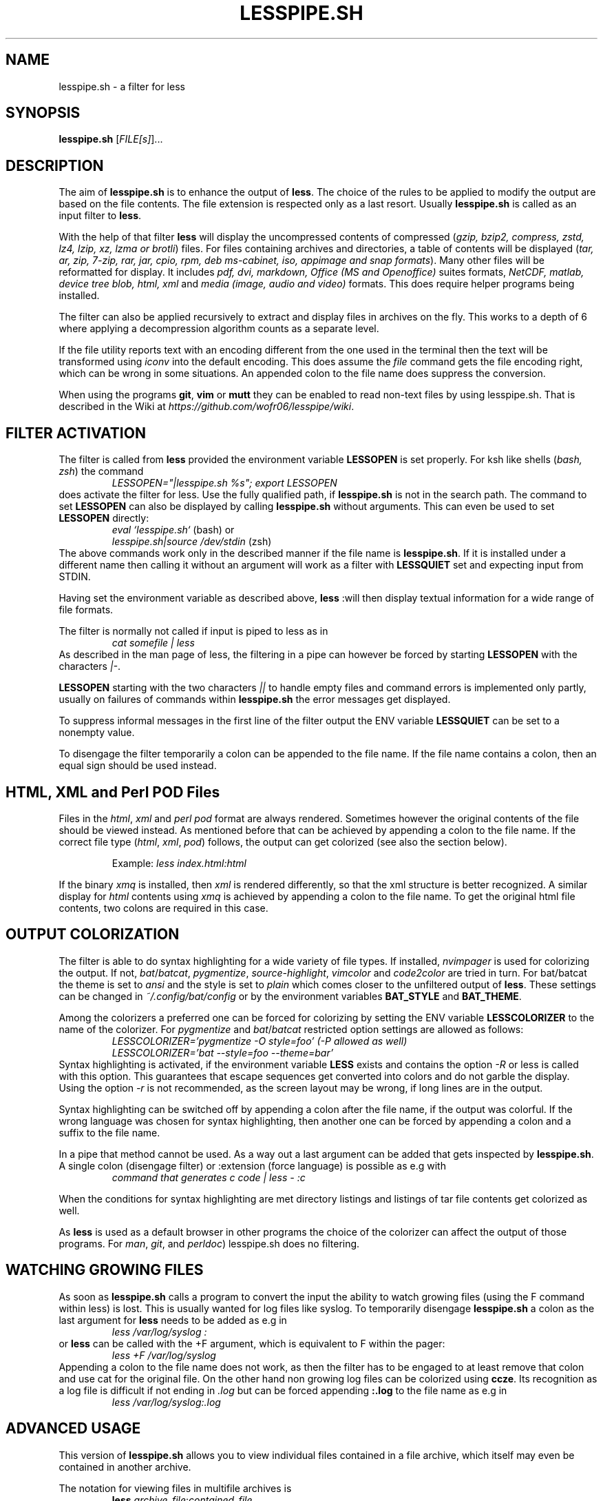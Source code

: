 .TH LESSPIPE.SH "1" "August 2024" "lesspipe.sh" "User Commands"
.SH NAME
lesspipe.sh \- a filter for less
.SH SYNOPSIS
.B lesspipe.sh
[\fIFILE[s]\fR]...
.SH DESCRIPTION
.PP
The aim of \fBlesspipe.sh\fP is to enhance the output of \fBless\fP. The choice
of the rules to be applied to modify the output are based on the file contents.
The file extension is respected only as a last resort.
Usually \fBlesspipe.sh\fP is called as an input filter to \fBless\fP.
.PP
With the help of that filter \fBless\fP
will display the uncompressed contents of compressed (\fIgzip, bzip2,
compress, zstd, lz4, lzip, xz, lzma or brotli\fP) files. For files
containing archives and directories, a table of contents will be displayed
(\fItar, ar, zip, 7-zip, rar, jar, cpio, rpm, deb ms-cabinet, iso, appimage
and snap formats\fP).
Many other files will be reformatted for display. It includes
\fIpdf, dvi, markdown, Office (MS and Openoffice)\fP suites formats,
\fINetCDF, matlab, device tree blob, html, xml\fP and \fImedia (image, audio and
video)\fP formats. This does require helper programs being installed.
.PP
The filter can also be applied recursively to extract and display
files in archives on the fly. This works to a depth of 6 where applying a
decompression algorithm counts as a separate level.
.PP
If the file utility reports text with an encoding different from the one
used in the terminal then the text will be transformed using \fIiconv\fP into
the default encoding. This does assume the \fIfile\fP command gets the file
encoding right, which can be wrong in some situations. An appended colon
to the file name does suppress the conversion.
.PP
When using the programs \fBgit\fP, \fBvim\fP or \fBmutt\fP they can be
enabled to read non-text files by using lesspipe.sh. That is described in
the Wiki at \fIhttps://github.com/wofr06/lesspipe/wiki\fP.
.SH FILTER ACTIVATION
The filter is called from \fBless\fP provided the environment variable
\fBLESSOPEN\fP is set properly. For ksh like shells (\fIbash, zsh\fP)
the command
.RS
.I LESSOPEN="|lesspipe.sh %s"; export LESSOPEN
.RE
does activate the filter for less. Use the fully qualified path, if
\fBlesspipe.sh\fP is not in the search path. The command to set \fBLESSOPEN\fP
can also be displayed by calling \fBlesspipe.sh\fP without arguments.
This can even be used to set \fBLESSOPEN\fP directly:
.RS
.I eval `lesspipe.sh`
(bash) or
.RE
.RS
.I lesspipe.sh|source /dev/stdin
(zsh)
.RE
The above commands work only in the described manner if the file name is
\fBlesspipe.sh\fP.
If it is installed under a different name then calling it without an argument
will work as a filter with \fBLESSQUIET\fP set and expecting input from STDIN.
.PP
Having set the environment variable as described above, \fBless\fP
:will then display textual information for a wide range of file formats.
.PP
The filter is normally not called if input is piped to less as in
.RS
.I cat somefile | less
.RE
As described in the man page of less, the filtering in a pipe can however
be forced by starting \fBLESSOPEN\fP with the characters \fI|-\fP.
.PP
\fBLESSOPEN\fP starting with the two characters \fI||\fP to handle empty files
and command errors is implemented only partly, usually on failures of
commands within \fBlesspipe.sh\fP the error messages get displayed.
.PP
To suppress informal messages in the first line of the filter output the
ENV variable \fBLESSQUIET\fP can be set to a nonempty value.
.PP
To disengage the filter temporarily a colon can be appended to the file name.
If the file name contains a colon, then an equal sign should be used instead.
.SH HTML, XML and Perl POD Files
Files in the \fIhtml\fP, \fIxml\fP and \fIperl pod\fP format are always
rendered. Sometimes however the original contents of the file should be viewed
instead. As mentioned before that can be achieved by appending a colon to the
file name. If the correct file type (\fIhtml\fP, \fIxml\fP, \fIpod\fP) follows,
the output can get colorized (see also the section below).
.PP
.RS
Example: \fIless index.html:html\fP
.RE
.PP
If the binary \fIxmq\fP is installed, then \fIxml\fP is rendered differently,
so that the xml structure is better recognized. A similar display for
\fIhtml\fP contents using \fIxmq\fP is achieved by appending a colon to the
file name. To get the original html file contents, two colons are
required in this case.
.SH OUTPUT COLORIZATION
The filter is able to do syntax highlighting for a wide variety of
file types. If installed, \fInvimpager\fP is used for
colorizing the output. If not, \fIbat\fP/\fIbatcat\fP, \fIpygmentize\fP,
\fIsource-highlight\fP, \fIvimcolor\fP and \fIcode2color\fP are tried in turn.
For bat/batcat the theme is set to \fIansi\fP and the style is set to
\fIplain\fP which comes closer to the unfiltered output of \fBless\fP.
These settings can be changed in \fI~/.config/bat/config\fP or by the
environment variables \fBBAT_STYLE\fP and \fBBAT_THEME\fP.
.PP
Among the colorizers
a preferred one can be forced for colorizing by setting the ENV variable
\fBLESSCOLORIZER\fP to the name of the colorizer. For \fIpygmentize\fP and
\fIbat\fP/\fIbatcat\fP restricted option settings are allowed as follows:
.RS
.I LESSCOLORIZER='pygmentize -O style=foo' (-P allowed as well)
.RE
.RS
.I LESSCOLORIZER='bat --style=foo --theme=bar'
.RE
Syntax highlighting is activated, if the environment variable \fBLESS\fP
exists and contains the option \fI-R\fP
or less is called with this option. This guarantees that escape sequences
get converted into colors and do not garble the display. Using the option
\fI-r\fP is not recommended, as the screen layout may be wrong, if long
lines are in the output.
.PP
Syntax highlighting can be switched off by
appending a colon after the file name, if the output was colorful. If the
wrong language was chosen for syntax highlighting, then another one can be
forced by appending a colon and a suffix to the file name.
.PP
In a pipe that method cannot be used. As a way out a last argument can be added
that gets inspected by \fBlesspipe.sh\fP.
A single colon (disengage filter) or :extension (force language) is possible as e.g with
.RS
.I command that generates c code | less - :c
.RE
.PP
When the conditions for syntax highlighting are met directory listings and
listings of tar file contents get colorized as well.
.PP
As \fBless\fP is used as a default browser in other programs the choice of the
colorizer can affect the output of those programs.
For \fIman\fP, \fIgit\fP, and \fIperldoc\fP) lesspipe.sh does no filtering.
.SH WATCHING GROWING FILES
As soon as \fBlesspipe.sh\fP
calls a program to convert the input the ability to watch growing files
(using the F command within less) is lost. This is usually wanted for log
files like syslog. To temporarily disengage \fBlesspipe.sh\fP
a colon as the last argument for \fBless\fP needs to be added as e.g in
.RS
.I less /var/log/syslog :
.RE
or \fBless\fP
can be called with the +F argument, which is equivalent to F within the pager:
.RS
.I less +F /var/log/syslog
.RE
Appending a colon to the file name does not work, as then the filter has to be engaged to at least remove that colon and use cat for the original file.
On the other hand non growing log files can be colorized using \fBccze\fP.
Its recognition as a log file is difficult if not ending in \fI.log\fP
but can be forced appending \fB:.log\fP to the file name as e.g in
.RS
.I less /var/log/syslog:.log
.RE
.SH ADVANCED USAGE
This version of \fBlesspipe.sh\fP
allows you to view individual files contained in a file archive, which itself
may even be contained in another archive.
.PP
The notation for viewing files in multifile archives is
.RS
.B less
\fIarchive_file\fP:\fIcontained_file\fP
.RE
or even
.RS
.B less
\fIsuper_archive\fP:\fIarchive_file\fP:\fIcontained_file\fP
.RE
To display the last file in the chain raw format, a colon (\fI:\fP) has to be
appended to the file name. If it does contain a colon, then the alternate
separator character equal sign (\fI=\fP) has to be used.
.PP
Again, this method of extracting and displaying files does not work if
\fBless\fP is called in an output pipe and \fBLESSOPEN\fP starts with the
\fB|-\fP characters. As already for syntax highlighting the solution is to use
a second argument that starts with a colon. Then the above command would
be written as
.RS
\fBcat \fIsuper_archive\fP | \fBless\fP - :\fIarchive\fP:\fIcontained_file\fP
.RE
.PP
.SH COMPLETING MECHANISM FOR ARCHIVE CONTENTS
With the provided \fIlesscomplete\fP (for \fBzsh\fP and \fBbash\fP),
\fI_less\fP (for \fBzsh\fP) and \fIless_completion\fP (for \fBbash\fP) files
a tab completion for files in archives can be accomplished.
Entering a colon (:) or an equal sign (=) after an archive
file name and then pressing the tab key triggers the completion mechanism.
This also works in chained archives. The files \fIlesscomplete\fP and
\fIless_completion\fP have to be in one of the directories listed in
\fB$PATH\fP and the function \fI_less\fP for \fBzsh\fP in a directory
listed by \fI$fpath\fP. The less_completion script has to
be sourced within a bash initialization script, e.g. in \fI~/.bashrc\fP. New
directories such as \fI~/scripts\fP and \fI~/.fpath\fP can be added using the
commands
.RS
\fBPATH\fP=\fI~/scripts:$PATH\fP and
\fBfpath\fP=\fI(~/.fpath $fpath)\fP
.RE
.SH USER DEFINED FILTERING
The lesspipe.sh filtering can be replaced or enhanced  by a user defined
program. Such a program has to be called either \fB.lessfilter\fP (and be
placed in the users home directory), or \fBlessfilter\fP (and be accessible
from a directory mentioned in \fB$PATH\fP).
It has to be executable and has to end with an exit code 0, if the filtering
was done within that script. Otherwise, a nonzero exit code means the filtering
is left to lesspipe.sh.
.PP
This mechanism can be used to add filtering for new formats or e.g. inhibit
filtering for certain file types.
.SH AUTHOR
Wolfgang Friebel
.SH "REPORTING BUGS"
Report bugs to <wp.friebel AT gmail DOT com>.
.SH COPYRIGHT
Copyright \(co 2005-2024 Wolfgang Friebel
.br
This is free software; see the source for copying conditions.  There is NO
warranty; not even for MERCHANTABILITY or FITNESS FOR A PARTICULAR PURPOSE.
.SH "SEE ALSO"
less(1)
.PP
A description of \fBlesspipe.sh\fP
is also contained in the file README contained in the source code package
